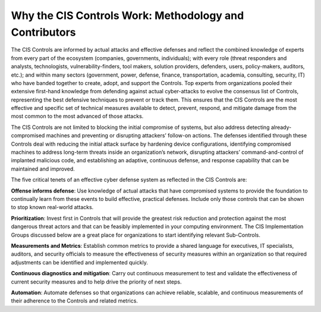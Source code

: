 Why the CIS Controls Work: Methodology and Contributors
=======================================================

The CIS Controls are informed by actual attacks and effective defenses and reflect the combined
knowledge of experts from every part of the ecosystem (companies, governments, individuals);
with every role (threat responders and analysts, technologists, vulnerability-finders, tool makers,
solution providers, defenders, users, policy-makers, auditors, etc.); and within many sectors
(government, power, defense, finance, transportation, academia, consulting, security, IT) who
have banded together to create, adopt, and support the Controls.
Top experts from organizations pooled their extensive first-hand
knowledge from defending against actual cyber-attacks to evolve the
consensus list of Controls, representing the best defensive techniques
to prevent or track them. This ensures that the CIS Controls are the
most effective and specific set of technical measures available to detect,
prevent, respond, and mitigate damage from the most common to the
most advanced of those attacks.

The CIS Controls are not limited to blocking the initial compromise of
systems, but also address detecting already-compromised machines
and preventing or disrupting attackers’ follow-on actions. The defenses
identified through these Controls deal with reducing the initial attack
surface by hardening device configurations, identifying compromised
machines to address long-term threats inside an organization’s
network, disrupting attackers’ command-and-control of implanted
malicious code, and establishing an adaptive, continuous defense, and
response capability that can be maintained and improved.

The five critical tenets of an effective cyber defense system as reflected
in the CIS Controls are:

**Offense informs defense**: Use knowledge of actual attacks that have
compromised systems to provide the foundation to continually learn
from these events to build effective, practical defenses. Include only
those controls that can be shown to stop known real-world attacks.

**Prioritization**: Invest first in Controls that will provide the greatest risk
reduction and protection against the most dangerous threat actors
and that can be feasibly implemented in your computing environment.
The CIS Implementation Groups discussed below are a great place for
organizations to start identifying relevant Sub-Controls.

**Measurements and Metrics**: Establish common metrics to provide a
shared language for executives, IT specialists, auditors, and security
officials to measure the effectiveness of security measures within
an organization so that required adjustments can be identified and
implemented quickly.

**Continuous diagnostics and mitigation**: Carry out continuous
measurement to test and validate the effectiveness of current security
measures and to help drive the priority of next steps.

**Automation**: Automate defenses so that organizations can achieve
reliable, scalable, and continuous measurements of their adherence to
the Controls and related metrics.


